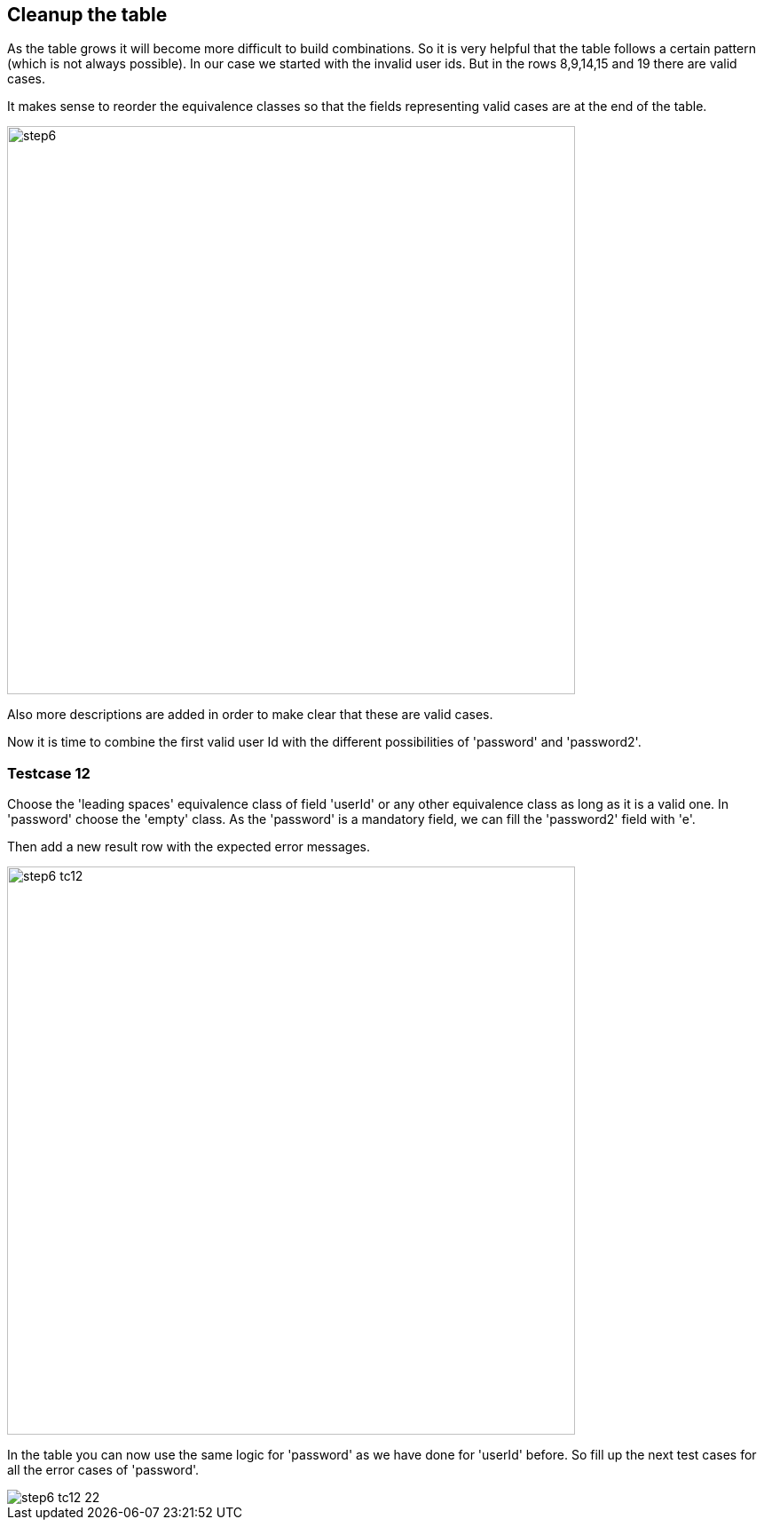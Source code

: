 <<<
== Cleanup the table
As the table grows it will become more difficult to build combinations.
So it is very helpful that the table follows a certain pattern (which is not always possible).
In our case we started with the invalid user ids. But in the rows
8,9,14,15 and 19 there are valid cases.

It makes sense to reorder the equivalence classes so that the fields representing
valid cases are at the end of the table.

image::images/tutorials/t1/step6.png[width=640]

Also more descriptions are added in order to make clear that these are valid cases.

Now it is time to combine the first valid user Id with the different possibilities
of 'password' and 'password2'.

<<<
=== Testcase 12
Choose the 'leading spaces' equivalence class of field 'userId' or any other equivalence class as long as
it is a valid one.
In 'password' choose the 'empty' class. As the 'password' is a mandatory
field, we can fill the 'password2' field with 'e'.

Then add a new result row with the expected error messages.

image::images/tutorials/t1/step6_tc12.png[width=640]

In the table you can now use the same logic for 'password' as we have done
for 'userId' before. So fill up the next test cases for all the error cases of
'password'.

image::images/tutorials/t1/step6_tc12-22.png[]

